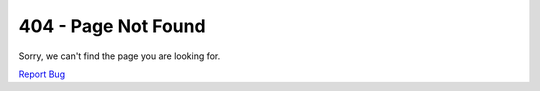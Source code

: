 ====================
404 - Page Not Found
====================

Sorry, we can't find the page you are looking for.

`Report Bug <https://github.com/opentelekomcloud-docs/docsportal/issues>`_
